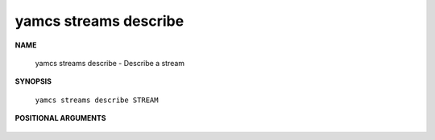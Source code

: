 yamcs streams describe
======================

.. program:: yamcs streams describe

**NAME**

    yamcs streams describe - Describe a stream


**SYNOPSIS**

    ``yamcs streams describe STREAM``


**POSITIONAL ARGUMENTS**

    .. option:: STREAM

        The stream to describe.
